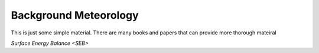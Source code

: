 .. _BGM0_

Background Meteorology
----------------------

This is just some simple material. There are many books and papers that can provide more thorough mateiral

`Surface Energy Balance <SEB>`
